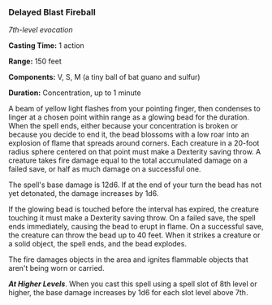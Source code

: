 *** Delayed Blast Fireball
:PROPERTIES:
:CUSTOM_ID: delayed-blast-fireball
:END:
/7th-level evocation/

*Casting Time:* 1 action

*Range:* 150 feet

*Components:* V, S, M (a tiny ball of bat guano and sulfur)

*Duration:* Concentration, up to 1 minute

A beam of yellow light flashes from your pointing finger, then condenses
to linger at a chosen point within range as a glowing bead for the
duration. When the spell ends, either because your concentration is
broken or because you decide to end it, the bead blossoms with a low
roar into an explosion of flame that spreads around corners. Each
creature in a 20-foot radius sphere centered on that point must make a
Dexterity saving throw. A creature takes fire damage equal to the total
accumulated damage on a failed save, or half as much damage on a
successful one.

The spell's base damage is 12d6. If at the end of your turn the bead has
not yet detonated, the damage increases by 1d6.

If the glowing bead is touched before the interval has expired, the
creature touching it must make a Dexterity saving throw. On a failed
save, the spell ends immediately, causing the bead to erupt in flame. On
a successful save, the creature can throw the bead up to 40 feet. When
it strikes a creature or a solid object, the spell ends, and the bead
explodes.

The fire damages objects in the area and ignites flammable objects that
aren't being worn or carried.

*/At Higher Levels/*. When you cast this spell using a spell slot of 8th
level or higher, the base damage increases by 1d6 for each slot level
above 7th.
